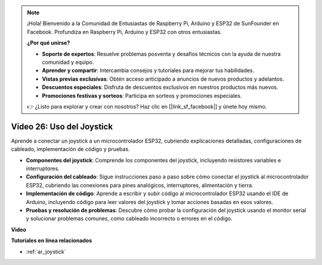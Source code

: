 .. note::

    ¡Hola! Bienvenido a la Comunidad de Entusiastas de Raspberry Pi, Arduino y ESP32 de SunFounder en Facebook. Profundiza en Raspberry Pi, Arduino y ESP32 con otros entusiastas.

    **¿Por qué unirse?**

    - **Soporte de expertos**: Resuelve problemas posventa y desafíos técnicos con la ayuda de nuestra comunidad y equipo.
    - **Aprender y compartir**: Intercambia consejos y tutoriales para mejorar tus habilidades.
    - **Vistas previas exclusivas**: Obtén acceso anticipado a anuncios de nuevos productos y adelantos.
    - **Descuentos especiales**: Disfruta de descuentos exclusivos en nuestros productos más nuevos.
    - **Promociones festivas y sorteos**: Participa en sorteos y promociones especiales.

    👉 ¿Listo para explorar y crear con nosotros? Haz clic en [|link_sf_facebook|] y únete hoy mismo.

Video 26: Uso del Joystick
====================================================

Aprende a conectar un joystick a un microcontrolador ESP32, cubriendo explicaciones detalladas, configuraciones de cableado, implementación de código y pruebas.

* **Componentes del joystick**: Comprende los componentes del joystick, incluyendo resistores variables e interruptores.
* **Configuración del cableado**: Sigue instrucciones paso a paso sobre cómo conectar el joystick al microcontrolador ESP32, cubriendo las conexiones para pines analógicos, interruptores, alimentación y tierra.
* **Implementación de código**: Aprende a escribir y subir código al microcontrolador ESP32 usando el IDE de Arduino, incluyendo código para leer valores del joystick y tomar acciones basadas en esos valores.
* **Pruebas y resolución de problemas**: Descubre cómo probar la configuración del joystick usando el monitor serial y solucionar problemas comunes, como cableado incorrecto o errores en el código.

**Video**

.. raw:: html

    <iframe width="700" height="500" src="https://www.youtube.com/embed/ViDQ11bsvSw?si=CbfzwFRY6bbYub9_" title="YouTube video player" frameborder="0" allow="accelerometer; autoplay; clipboard-write; encrypted-media; gyroscope; picture-in-picture; web-share" allowfullscreen></iframe>

**Tutoriales en línea relacionados**

* :ref:`ar_joystick`
